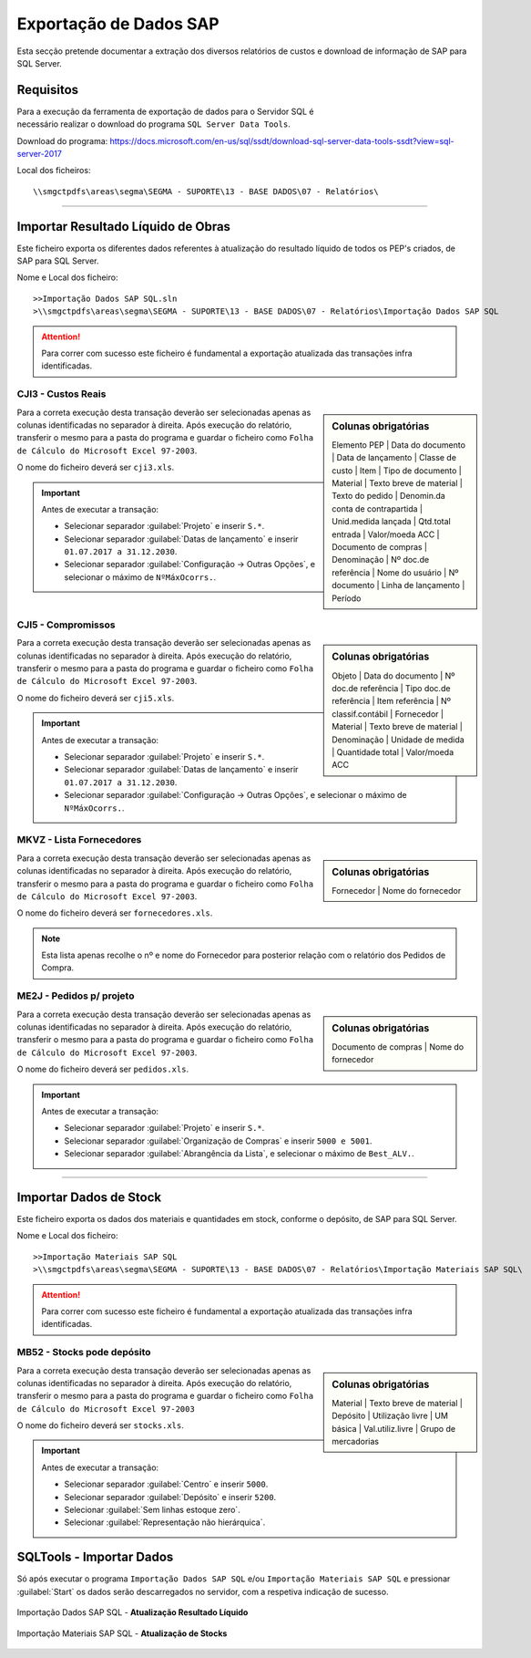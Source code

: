 *************************
Exportação de Dados SAP
*************************

Esta secção pretende documentar a extração dos diversos relatórios de custos e download de informação de SAP para SQL Server.

Requisitos
====================================

.. figure:: img/VisualStudioIcon.png 
    :align: right
    :figwidth: 200px
	
Para a execução da ferramenta de exportação de dados para o Servidor SQL é necessário realizar o download do programa
``SQL Server Data Tools``. 

Download do programa: https://docs.microsoft.com/en-us/sql/ssdt/download-sql-server-data-tools-ssdt?view=sql-server-2017

Local dos ficheiros::

\\smgctpdfs\areas\segma\SEGMA - SUPORTE\13 - BASE DADOS\07 - Relatórios\ 

---------

Importar Resultado Líquido de Obras
====================================

Este ficheiro exporta os diferentes dados referentes à atualização do resultado líquido de todos os PEP's criados, de SAP para SQL Server.

Nome e Local dos ficheiro::

>>Importação Dados SAP SQL.sln
>\\smgctpdfs\areas\segma\SEGMA - SUPORTE\13 - BASE DADOS\07 - Relatórios\Importação Dados SAP SQL

.. image:: img/sqltools1.PNG

.. Attention:: Para correr com sucesso este ficheiro é fundamental a exportação atualizada das transações infra identificadas.			

CJI3 - Custos Reais
---------------------------

.. sidebar:: Colunas obrigatórias

	Elemento PEP | 
	Data do documento | 
	Data de lançamento | 
	Classe de custo | 
	Item | 
	Tipo de documento | 
	Material | 
	Texto breve de material |
	Texto do pedido |
	Denomin.da conta de contrapartida |
	Unid.medida lançada |
	Qtd.total entrada |
	Valor/moeda ACC |
	Documento de compras |
	Denominação |
	Nº doc.de referência | 
	Nome do usuário | 
	Nº documento | 
	Linha de lançamento | 
	Período

Para a correta execução desta transação deverão ser selecionadas apenas as colunas identificadas no separador à direita. Após execução do relatório, 
transferir o mesmo para a pasta do programa e guardar o ficheiro como ``Folha de Cálculo do Microsoft Excel 97-2003``.

O nome do ficheiro deverá ser ``cji3.xls``.

.. image:: img/cji3.PNG	
	
.. Important:: Antes de executar a transação:

 - Selecionar separador :guilabel:`Projeto` e inserir ``S.*``.
 
 - Selecionar separador :guilabel:`Datas de lançamento` e inserir ``01.07.2017 a 31.12.2030``.
 
 - Selecionar separador :guilabel:`Configuração -> Outras Opções`, e selecionar o máximo de ``NºMáxOcorrs.``.
 
CJI5 - Compromissos
---------------------------

.. sidebar:: Colunas obrigatórias

	Objeto | 
	Data do documento |
	Nº doc.de referência |
	Tipo doc.de referência |
	Item referência |
	Nº classif.contábil |
	Fornecedor |
	Material |
	Texto breve de material |
	Denominação |
	Unidade de medida |
	Quantidade total |
	Valor/moeda ACC 


Para a correta execução desta transação deverão ser selecionadas apenas as colunas identificadas no separador à direita. Após execução do relatório, 
transferir o mesmo para a pasta do programa e guardar o ficheiro como ``Folha de Cálculo do Microsoft Excel 97-2003``.

O nome do ficheiro deverá ser ``cji5.xls``.

.. image:: img/cji5.PNG	
	
.. Important:: Antes de executar a transação:

 - Selecionar separador :guilabel:`Projeto` e inserir ``S.*``.
 
 - Selecionar separador :guilabel:`Datas de lançamento` e inserir ``01.07.2017 a 31.12.2030``.
 
 - Selecionar separador :guilabel:`Configuração -> Outras Opções`, e selecionar o máximo de ``NºMáxOcorrs.``.
		

MKVZ - Lista Fornecedores
---------------------------

.. sidebar:: Colunas obrigatórias

	Fornecedor | 
	Nome do fornecedor 

Para a correta execução desta transação deverão ser selecionadas apenas as colunas identificadas no separador à direita. Após execução do relatório, 
transferir o mesmo para a pasta do programa e guardar o ficheiro como ``Folha de Cálculo do Microsoft Excel 97-2003``.

O nome do ficheiro deverá ser ``fornecedores.xls``.

.. Note:: Esta lista apenas recolhe o nº e nome do Fornecedor para posterior relação com o relatório dos Pedidos de Compra. 

ME2J - Pedidos p/ projeto
---------------------------

.. sidebar:: Colunas obrigatórias

	Documento de compras |
	Nome do fornecedor 

	
Para a correta execução desta transação deverão ser selecionadas apenas as colunas identificadas no separador à direita. Após execução do relatório, 
transferir o mesmo para a pasta do programa e guardar o ficheiro como ``Folha de Cálculo do Microsoft Excel 97-2003``.

O nome do ficheiro deverá ser ``pedidos.xls``.

.. Important:: Antes de executar a transação:

 - Selecionar separador :guilabel:`Projeto` e inserir ``S.*``.
 
 - Selecionar separador :guilabel:`Organização de Compras` e inserir ``5000 e 5001``.
 
 - Selecionar separador :guilabel:`Abrangência da Lista`, e selecionar o máximo de ``Best_ALV.``.

---------

Importar Dados de Stock 
====================================

Este ficheiro exporta os dados dos materiais e quantidades em stock, conforme o depósito, de SAP para SQL Server.

Nome e Local dos ficheiro::

>>Importação Materiais SAP SQL
>\\smgctpdfs\areas\segma\SEGMA - SUPORTE\13 - BASE DADOS\07 - Relatórios\Importação Materiais SAP SQL\

.. image:: img/sqltools2.PNG

.. Attention:: Para correr com sucesso este ficheiro é fundamental a exportação atualizada das transações infra identificadas.			


MB52 - Stocks pode depósito
----------------------------

.. sidebar:: Colunas obrigatórias

	Material | 
	Texto breve de material | 
	Depósito | 
	Utilização livre | 
	UM básica | 
	Val.utiliz.livre | 
	Grupo de mercadorias

Para a correta execução desta transação deverão ser selecionadas apenas as colunas identificadas no separador à direita. Após execução do relatório, 
transferir o mesmo para a pasta do programa e guardar o ficheiro como ``Folha de Cálculo do Microsoft Excel 97-2003``

O nome do ficheiro deverá ser ``stocks.xls``.

.. image:: img/sapstocks.PNG	

.. Important:: Antes de executar a transação:

 - Selecionar separador :guilabel:`Centro` e inserir ``5000``.
 
 - Selecionar separador :guilabel:`Depósito` e inserir ``5200``.
 
 - Selecionar :guilabel:`Sem linhas estoque zero`.
 
 - Selecionar :guilabel:`Representação não hierárquica`.

SQLTools - Importar Dados
====================================

Só após executar o programa ``Importação Dados SAP SQL`` e/ou ``Importação Materiais SAP SQL`` e pressionar  :guilabel:`Start` os dados serão descarregados no servidor, com a respetiva indicação de sucesso.

.. figure:: img/SqlDataTools.PNG
   :align: center

   Importação Dados SAP SQL - **Atualização Resultado Líquido**

   
.. figure:: img/SqlDataTools2.PNG
   :align: center

   Importação Materiais SAP SQL - **Atualização de Stocks**
